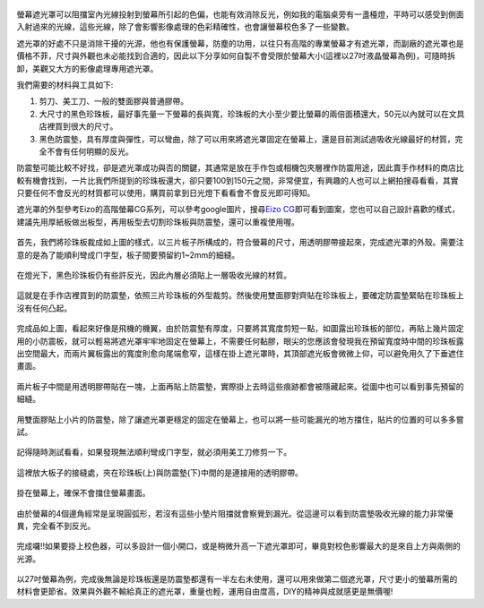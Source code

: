 .. title: 自製百元螢幕遮光罩
.. slug: monitorhood
.. date: 20131230 11:01:52
.. tags: 學習與閱讀
.. link: 
.. description: Created at 20131229 15:13:03
.. ===================================Metadata↑================================================
.. 記得加tags: 人生省思,流浪動物,生活日記,學習與閱讀,英文,mathjax,自由的程式人生,書寫人生,理財
.. 記得加slug(無副檔名)，會以slug內容作為檔名(html檔)，同時將對應的內容放到對應的標籤裡。
.. ===================================文章起始↓================================================
.. <body>

.. figure:: ../../../arch_2013/files_2013/M43/monitorhood/800/800_12_P1250669.jpg
   :target: ../../../arch_2013/files_2013/M43/monitorhood/800/800_12_P1250669.jpg
   :align: center


螢幕遮光罩可以阻擋室內光線投射到螢幕所引起的色偏，也能有效消除反光，例如我的電腦桌旁有一盞檯燈，平時可以感受到側面入射過來的光線，這些光線，除了會影響影像處理的色彩精確性，也會讓螢幕校色多了一些變數。

遮光罩的好處不只是消除干擾的光源，他也有保護螢幕，防塵的功用，以往只有高階的專業螢幕才有遮光罩，而副廠的遮光罩也是價格不菲，尺寸與外觀也未必能找到合適的，因此以下分享如何自製不會受限於螢幕大小(這裡以27吋液晶螢幕為例)，可隨時拆卸，美觀又大方的影像處理專用遮光罩。

.. TEASER_END

我們需要的材料與工具如下:

#. 剪刀、美工刀、一般的雙面膠與普通膠帶。

#. 大尺寸的黑色珍珠板，最好事先量一下螢幕的長與寬，珍珠板的大小至少要比螢幕的兩倍面積還大，50元以內就可以在文具店裡買到很大的尺寸。

#. 黑色防震墊，具有厚度與彈性，可以彎曲，除了可以用來將遮光罩固定在螢幕上，還是目前測試過吸收光線最好的材質，完全不會有任何明顯的反光。

防震墊可能比較不好找，卻是遮光罩成功與否的關鍵，其通常是放在手作包或相機包夾層裡作防震用途，因此賣手作材料的商店比較有機會找到，一片比我們所提到的珍珠板還大，卻只要100到150元之間，非常便宜，有興趣的人也可以上網拍搜尋看看，其實只要任何不會反光的材質都可以使用，購買前拿到日光燈下看看會不會反光即可得知。

遮光罩的外型參考Eizo的高階螢幕CG系列，可以參考google圖片，搜尋\ `Eizo CG`_\ 即可看到圖案，您也可以自己設計喜歡的樣式，建議先用厚紙板做出板型，再用板型去切割珍珠板與防震墊，還可以重複使用喔。


.. figure:: ../../../arch_2013/files_2013/M43/monitorhood/800/800_01_P1250658.jpg
   :target: ../../../arch_2013/files_2013/M43/monitorhood/800/800_01_P1250658.jpg
   :align: center

   首先，我們將珍珠板裁成如上圖的樣式，以三片板子所構成的，符合螢幕的尺寸，用透明膠帶接起來，完成遮光罩的外殼。需要注意的是為了能順利彎成ㄇ字型，板子間要預留約1~2mm的細縫。


.. figure:: ../../../arch_2013/files_2013/M43/monitorhood/800/800_02_P1250676.jpg
   :target: ../../../arch_2013/files_2013/M43/monitorhood/800/800_02_P1250676.jpg
   :align: center

   在燈光下，黑色珍珠板仍有些許反光，因此內層必須貼上一層吸收光線的材質。


.. figure:: ../../../arch_2013/files_2013/M43/monitorhood/800/800_03_P1250661.jpg
   :target: ../../../arch_2013/files_2013/M43/monitorhood/800/800_03_P1250661.jpg
   :align: center

   這就是在手作店裡買到的防震墊，依照三片珍珠板的外型裁剪。然後使用雙面膠對齊貼在珍珠板上，要確定防震墊緊貼在珍珠板上沒有任何凸起。


.. figure:: ../../../arch_2013/files_2013/M43/monitorhood/800/800_04_P1250670.jpg
   :target: ../../../arch_2013/files_2013/M43/monitorhood/800/800_04_P1250670.jpg
   :align: center

   完成品如上圖，看起來好像是飛機的機翼，由於防震墊有厚度，只要將其寬度剪短一點，如圖露出珍珠板的部位，再貼上幾片固定用的小防震板，就可以輕易將遮光罩牢牢地固定在螢幕上，不需要任何黏膠，眼尖的您應該會發現我在預留寬度時中間的珍珠板露出空間最大，而兩片翼板露出的寬度則愈向尾端愈窄，這樣在掛上遮光罩時，其頂部遮光板會微微上仰，可以避免用久了下垂遮住畫面。



.. figure:: ../../../arch_2013/files_2013/M43/monitorhood/800/800_05_P1250672.jpg
   :target: ../../../arch_2013/files_2013/M43/monitorhood/800/800_05_P1250672.jpg
   :align: center

   兩片板子中間是用透明膠帶貼在一塊，上面再貼上防震墊，實際掛上去時這些痕跡都會被隱藏起來。從圖中也可以看到事先預留的細縫。


.. figure:: ../../../arch_2013/files_2013/M43/monitorhood/800/800_06_P1250674.jpg
   :target: ../../../arch_2013/files_2013/M43/monitorhood/800/800_06_P1250674.jpg
   :align: center

   用雙面膠貼上小片的防震墊，除了讓遮光罩更穩定的固定在螢幕上，也可以將一些可能漏光的地方擋住，貼片的位置的可以多多嘗試。


.. figure:: ../../../arch_2013/files_2013/M43/monitorhood/800/800_07_P1250675.jpg
   :target: ../../../arch_2013/files_2013/M43/monitorhood/800/800_07_P1250675.jpg
   :align: center

   記得隨時測試看看，如果發現無法順利彎成ㄇ字型，就必須用美工刀修剪一下。


.. figure:: ../../../arch_2013/files_2013/M43/monitorhood/800/800_08_P1250677.jpg
   :target: ../../../arch_2013/files_2013/M43/monitorhood/800/800_08_P1250677.jpg
   :align: center

   這裡放大板子的接縫處，夾在珍珠板(上)與防震墊(下)中間的是連接用的透明膠帶。


.. figure:: ../../../arch_2013/files_2013/M43/monitorhood/800/800_09_P1250679.jpg
   :target: ../../../arch_2013/files_2013/M43/monitorhood/800/800_09_P1250679.jpg
   :align: center

   掛在螢幕上，確保不會擋住螢幕畫面。


.. figure:: ../../../arch_2013/files_2013/M43/monitorhood/800/800_10_P1250680.jpg
   :target: ../../../arch_2013/files_2013/M43/monitorhood/800/800_10_P1250680.jpg
   :align: center

   由於螢幕的4個邊角經常是呈現圓弧形，若沒有這些小墊片阻擋就會察覺到漏光。從這邊可以看到防震墊吸收光線的能力非常優異，完全看不到反光。


.. figure:: ../../../arch_2013/files_2013/M43/monitorhood/800/800_11_P1250668.jpg
   :target: ../../../arch_2013/files_2013/M43/monitorhood/800/800_11_P1250668.jpg
   :align: center

   完成囉!!如果要掛上校色器，可以多設計一個小開口，或是稍微升高一下遮光罩即可，畢竟對校色影響最大的是來自上方與兩側的光源。


以27吋螢幕為例，完成後無論是珍珠板還是防震墊都還有一半左右未使用，還可以用來做第二個遮光罩，尺寸更小的螢幕所需的材料會更節省。效果與外觀不輸給真正的遮光罩，重量也輕，運用自由度高，DIY的精神與成就感更是無價喔!


.. </body>
.. <url>

.. _Eizo CG: https://www.google.com/search?q=Eizo+CG&source=lnms&tbm=isch&sa=X&ei=dg3AUuusFc6kkQXBkIGYBw&ved=0CAkQ_AUoAQ&biw=1920&bih=988

.. </url>
.. <footnote>



.. </footnote>
.. <citation>



.. </citation>
.. ===================================文章結束↑/語法備忘錄↓====================================
.. 格式1: 粗體(**字串**)  斜體(*字串*)  大字(\ :big:`字串`\ )  小字(\ :small:`字串`\ )
.. 格式2: 上標(\ :sup:`字串`\ )  下標(\ :sub:`字串`\ )  ``去除格式字串``
.. 項目: #. (換行) #.　或是a. (換行) #. 或是I(i). 換行 #.  或是*. -. +. 子項目前面要多空一格
.. 插入teaser分頁: .. TEASER_END
.. 插入latex數學: 段落裡加入\ :math:`latex數學`\ 語法，或獨立行.. math:: (換行) Latex數學
.. 插入figure: .. figure:: 路徑(換):width: 寬度(換):align: left(換):target: 路徑(空行對齊)圖標
.. 插入slides: .. slides:: (空一行) 圖擋路徑1 (換行) 圖擋路徑2 ... (空一行)
.. 插入youtube: ..youtube:: 影片的hash string
.. 插入url: 段落裡加入\ `連結字串`_\  URL區加上對應的.. _連結字串: 網址 (儘量用這個)
.. 插入直接url: \ `連結字串` <網址或路徑>`_ \    (包含< >)
.. 插入footnote: 段落裡加入\ [#]_\ 註腳    註腳區加上對應順序排列.. [#] 註腳內容
.. 插入citation: 段落裡加入\ [引用字串]_\ 名字字串  引用區加上.. [引用字串] 引用內容
.. 插入sidebar: ..sidebar:: (空一行) 內容
.. 插入contents: ..contents:: (換行) :depth: 目錄深入第幾層
.. 插入原始文字區塊: 在段落尾端使用:: (空一行) 內容 (空一行)
.. 插入本機的程式碼: ..listing:: 放在listings目錄裡的程式碼檔名 (讓原始碼跟隨網站) 
.. 插入特定原始碼: ..code::python (或cpp) (換行) :number-lines: (把程式碼行數列出)
.. 插入gist: ..gist:: gist編號 (要先到github的gist裡貼上程式代碼) 
.. ============================================================================================
